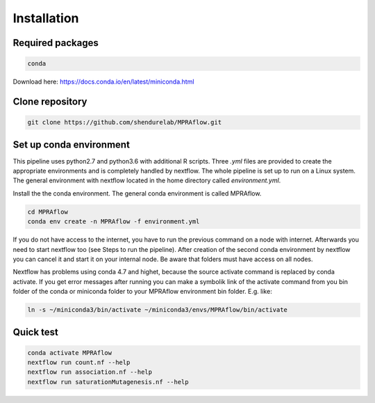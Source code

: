 .. _Installation:

=====================
Installation
=====================


Required packages
==================

.. code-block:: bash

  	conda

Download here: https://docs.conda.io/en/latest/miniconda.html

Clone repository
=================

.. code-block:: bash

    git clone https://github.com/shendurelab/MPRAflow.git

Set up conda environment
========================

This pipeline uses python2.7 and python3.6 with additional R scripts. Three `.yml` files are provided to create the appropriate environments and is completely handled by nextflow. The whole pipeline is set up to run on a Linux system. The general environment with nextflow located in the home directory called `environment.yml`.

Install the the conda environment. The general conda environment is called MPRAflow.

.. code-block:: bash

    cd MPRAflow
    conda env create -n MPRAflow -f environment.yml

If you do not have access to the internet, you have to run the previous command on a node with internet. Afterwards you need to start nextflow too (see Steps to run the pipeline). After creation of the second conda environment by nextflow you can cancel it and start it on your internal node. Be aware that folders must have access on all nodes.

Nextflow has problems using conda 4.7 and highet, because the source activate command is replaced by conda activate. If you get error messages after running you can make a symbolik link of the activate command from you bin folder of the conda or miniconda folder to your MPRAflow environment bin folder. E.g. like:

.. code-block:: bash

    ln -s ~/miniconda3/bin/activate ~/miniconda3/envs/MPRAflow/bin/activate

Quick test
============

.. code-block:: bash

    conda activate MPRAflow
    nextflow run count.nf --help
    nextflow run association.nf --help
    nextflow run saturationMutagenesis.nf --help
